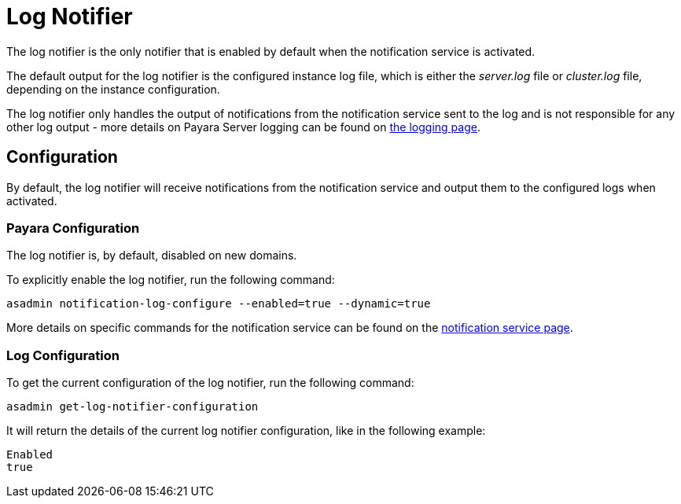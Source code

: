 [[log-notifier]]
= Log Notifier

The log notifier is the only notifier that is enabled by default when
the notification service is activated.

The default output for the log notifier is the configured instance log
file, which is either the _server.log_ file or _cluster.log_ file, depending
on the instance configuration.

The log notifier only handles the output of notifications from the
notification service sent to the log and is not responsible for any
other log output - more details on Payara Server logging can be found on
link:documentation/core-documentation/logging/logging.adoc[the logging page].

[[configuration]]
== Configuration

By default, the log notifier will receive notifications from the notification
service and output them to the configured logs when activated.

[[payara-configuration]]
=== Payara Configuration

The log notifier is, by default, disabled on new domains.

To explicitly enable the log notifier, run the following command:

[source, shell]
----
asadmin notification-log-configure --enabled=true --dynamic=true
----

More details on specific commands for the notification service can be
found on the link:/documentation/extended-documentation/notification-service/notification-service.adoc[notification service page].

[[log-configuration]]
=== Log Configuration

To get the current configuration of the log notifier, run the following command:

[source, shell]
----
asadmin get-log-notifier-configuration
----

It will return the details of the current log notifier configuration, like in
the following example:

[source, shell]
----
Enabled
true
----
